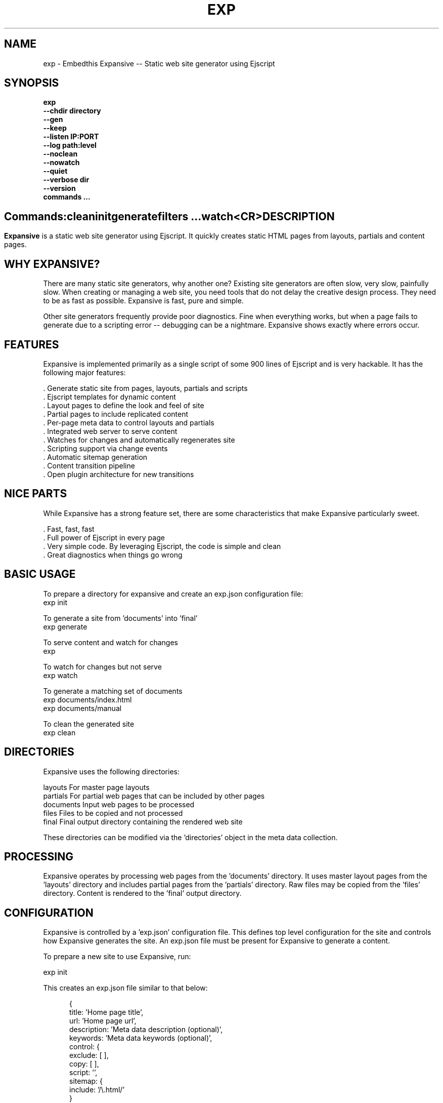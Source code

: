.TH EXP "1" "March 2014" "exp" "User Commands"
.SH NAME
exp \- Embedthis Expansive -- Static web site generator using Ejscript
.SH SYNOPSIS
.B exp 
    \fB--chdir directory\fR
    \fB--gen\fR
    \fB--keep\fR
    \fB--listen IP:PORT\fR
    \fB--log path:level\fR
    \fB--noclean\fR
    \fB--nowatch\fR
    \fB--quiet\fR
    \fB--verbose dir\fR
    \fB--version\fR
    \fBcommands ...\fB
.SH ""
.B Commands:
    clean
    init
    generate
    filters ...
    watch
    <CR>
.RE
.SH DESCRIPTION
\fBExpansive\fR is a static web site generator using Ejscript.
It quickly creates static HTML pages from layouts, partials and content pages.

.PP
.SH WHY EXPANSIVE?
There are many static site generators, why another one?  Existing site generators are often slow, very slow, painfully slow.
When creating or managing a web site, you need tools that do not delay the creative design process. They need to be as fast
as possible. Expansive is fast, pure and simple.
.PP 
Other site generators frequently provide poor diagnostics. Fine when everything works, but when a page fails to generate due
to a scripting error -- debugging can be a nightmare. Expansive shows exactly where errors occur.

.SH FEATURES
Expansive is implemented primarily as a single script of some 900 lines of Ejscript and is very hackable.  It has the
following major features:

    . Generate static site from pages, layouts, partials and scripts
    . Ejscript templates for dynamic content
    . Layout pages to define the look and feel of site
    . Partial pages to include replicated content
    . Per-page meta data to control layouts and partials
    . Integrated web server to serve content
    . Watches for changes and automatically regenerates site
    . Scripting support via change events
    . Automatic sitemap generation
    . Content transition pipeline
    . Open plugin architecture for new transitions

.SH NICE PARTS
While Expansive has a strong feature set, there are some characteristics that make Expansive particularly sweet.

    . Fast, fast, fast
    . Full power of Ejscript in every page
    . Very simple code. By leveraging Ejscript, the code is simple and clean
    . Great diagnostics when things go wrong

.PP
.SH BASIC USAGE
.PP
To prepare a directory for expansive and create an exp.json configuration file:
    exp init

To generate a site from 'documents' into 'final'
    exp generate

To serve content and watch for changes
    exp
    
To watch for changes but not serve
    exp watch

To generate a matching set of documents 
    exp documents/index.html
    exp documents/manual

To clean the generated site
    exp clean

.PP
.SH DIRECTORIES
Expansive uses the following directories:

    layouts     For master page layouts
    partials    For partial web pages that can be included by other pages
    documents   Input web pages to be processed
    files       Files to be copied and not processed
    final       Final output directory containing the rendered web site

These directories can be modified via the 'directories' object in the meta data collection.

.SH PROCESSING
Expansive operates by processing web pages from the 'documents' directory. It uses master layout pages from the 'layouts'
directory and includes partial pages from the 'partials' directory. Raw files may be copied from the 'files' directory.
Content is rendered to the 'final' output directory.

.SH CONFIGURATION
Expansive is controlled by a 'exp.json' configuration file. This defines top level configuration for the site and controls
how Expansive generates the site. An exp.json file must be present for Expansive to generate a content.
.PP
To prepare a new site to use Expansive, run:

    exp init

.PP
This creates an exp.json file similar to that below:
.PP
.RS 5
 {
    title: 'Home page title',
    url: 'Home page url',
    description: 'Meta data description (optional)',
    keywords: 'Meta data keywords (optional)',
    control: {
        exclude: [ ],
        copy: [ ],
        script: '',
        sitemap: {
            include: '/\\.html/'
        }
    }
 }
.RE
.PP
The contents of the exp.json file are added to the Expansive meta data collection that is provided to every page, layout and
partial. The exp.json file has a 'control' section that controls the operation of Expansive. The are a set of pre-defined
properties, but you can add your own data as well. See the META PROPERTIES section below.

.PP
In the control section, the 'exclude' array defines a set of file patterns to exclude from processing. The 'copy' array
defines a set of file patterns to copy without processing. The script string defines an optional global script to inject
code into the Ejscript execution context. The sitemap collection configures what documents to include in the generated
sitemap XML file.  

.SH DYNAMIC CONTENT
Expansive uses embedded Javascript in web pages to fully support dynamic content.  Scripts can be embedded via the special
Expansive tag '<% ...  %>'. This will run the script when the page is generated and replace the script with generated data.
For example:

 <p>Today is <% write(Date()) %>

The write function is used to render data to be used in place of the <% %> element.  You can use 'writeSafe' to HTML
escape the data before writing. You can also use a simpler form <%= that means use the result of the Javascript 
expression, HTML escapse the data and then write it. For example:

 <p>Today is <%= Date() %>

Even simpler, you can use an abbreviated @@variable to emit the value of a Javascript variable. For example:

 <p>Site URL is @@{meta.url}</p>

.SH TRANSFORMATIONS
Expansive will interpret document extensions and automatically transform content from one format to another.  For example,
the filename 'instructions.html.md' tells Expansive that the data is in Markdown format via the '.md' extension and it
should be converted to 'html'.  Expansive will examine each nested extension and process the document until it reaches an
extension for which there is no further transformations defined.
.PP
Expansive uses the '.exp' extension to specify the document has embedded Ejscript. For example:

 index.html.md.exp

This means the file is a Markdown file that has embedded Ejscript. Expansive will process this by first running the embedded
Ejscript, then piping through the Markdown filter and saving the result as 'index.html' after applying the appropriate
layout.

.SH LAYOUTS
A layout page defines the top level HTML content for a set of pages.  The layout defines the format, look and feel of the
web site so that each pages does not need to replicate this content. Despite the fact that pages nominate a layout page to
use, it is actually layout page that includes the content page inside it to create a composite page. The '<% content %>' tag
in the layout is replaced with the actual web page data after separating the page meta data.
.PP
There can be multiple layout pages and the default layout is called 'default.html.exp'. Layout pages can use any desired
transformation file extension.

.RS 5
 <!DOCTYPE html>
 <html lang="en">
 <head>
     <title><%= meta.title %></title>
     <link href="css/api.css" rel="stylesheet" type="text/css" />
 </head>
 <body>
     <div class="content">
         <% content %>
     </div>
 </body>
 </html>
.RE
.PP

.SH PARTIALS
Web pages often need to have content that is common across a set of pages. Expansive supports this via partial pages that
can be included by any page, layout or other partial page. A page specifies a partial by using the 'partial' Javascript
function. For example:

 <% partial('header') %>

The partial function will search for a file starting with 'header.html' in the 'partials' directory.  Partials are transformed
according to their extension. If a partial called 'header.html.md.exp' was found, then it will be first transformed by
running the embedded Ejscript, then piping the output into the Markdown to create html data that will then be included in
place of the original partial tag.

.PP
Partials can be nested, in that a partial page may include another parital page to any depth.

.SH META DATA
Pages, layouts and partials can define meta data at the top of the file via a Javascript literal.  Meta data is passed to
the Ejscript execution context for each page, layout and partial where scripts can examine and use in rendering pages.
.PP
.RS 5
 {
    draft: true,
    navigation: 'blog',
 }
 <h1>Page Header</h1>

.RE
The meta data is added to the current meta data collection and passed to the layout page and any partials used by the page.
The meta data can be accessed via the 'expansive.meta' Javascript property.

.PP

Meta data is inherited and aggregated as Expansive processes a web site directory. The meta data from upper directories is
passed down to lower directories. In this manner upper levels can define the parameters for subdirectories in the site. Meta
data is never passed back up the tree.
.PP
Meta data can also be defined by including additional 'exp.json' files at any level in the documents directory.

.SH META PROPERTIES
Expansive defines a rich set of meta properties for you to use in your pages:
.TP 12
basename
Basename portion of the final document filename.
.TP 12
date
Generation date of the document.
.TP 12
extension
The extension of the final document filename.
.TP 12
extensions
The set of extensions on the original input document.
.TP 12
isPartial
True if the page being processed is a partial page.
.TP 12
layout
Layout page in use. Set to '' if no layout being used.
.TP 12
mode
Index in the modes property. The selected property collection is copied up to the top level of the meta data.
.TP 12
modes
Array of property collections. Used to define 'debug', 'release' configurations.
.TP 12
outpath
Final output filename for the document.
.TP 12
page
Filename of the page being processed in documents.
.TP 12
partial
Name of the partial page being processed.
.TP 12
path
Input filename of the document.
.TP 12
top
URL for the top level home page of the site.
.TP 12
url
URL for the current page.
.SH META CONTROL
Expansive defines a set of control properites in the meta.control:
.TP 12
copy
Array of directories to copy without processing.
.TP 12
directories
Directories collection. Entries for 'documents', 'files', 'final', 'layouts', and 'partials'.
.TP 12
exclude
Array of patterns to exclude from processing. If the document begins with a pattern, it is excluded.
.TP 12
listen
Address on which to listen for HTTP requests. May be just a port number.
.TP 12
plugins
List of plugins to use.
.TP 12
script
Script to evaluate to inject code into the Expansive Ejscript global execution context.
.TP 12
sitemap
Control what files to include in a sitemap.
.TP 12
transforms
Cache of plugin transformations
.TP 12
watch
Time in milliseconds to wait between checking for regeneration.

.SH USING PLUGINS
Expansive may be extended via plugins that provide transformations and additional scripting capability. A site specifies the
plugins to use via dependencies in its package.json file or via a 'dependencies' field in its exp.json. When a plugin is
installed via the Pak utility, Pak will add the plugin automatically to the dependencies property in package.json. Pak will
create a package.json if required.
.PP

.SH CREATING PLUGINS
Expansive plugins are created using the Pak utility (https://embedthis.com/pak) and published to the Pak Catalog at
(https://embedthis.com/catalog/). The plugin contains a package.json file that includes an app.expansive property
collection. For example:

 {
    name: 'my-plugin',
    version: '1.0.0',
    app: {
        expansive: {
            transforms: {
                'my-extension': {
                    render: `
                        function transform(data, file, meta) {
                            return transformed-data
                        }
                    `
                }
            }
            script: 'Any script here'
        }
    }
 }
.PP

The plugin specifies a set of transformations via the 'transforms' collection. The keys are the supported document filename
extensions to be transformed and the key value is a transformation definition that includes a render property.  This render
property is a script that will be invoked to transform matching documents. It is invoked with the data to transform
(String), the target filename (Path) and the current meta data collection. The function should return the transformed data.
.PP
A plugin may also define any Ejscript code via the 'script' property. This will be injected into the global scope of Expansive when it executes.

.SH SCRIPTING
Expansive defines a top level global named "expansive" to access Expansive services. This object provides the following
properties and methods:

.TP
getFileMeta(filename)
To return the meta data specified in the given file.
.TP
collection({key: value})
To return a list of matching documents that have meta data matching the specified keys and values.
.TP
trace(tag, msg...)
To emit console trace while processing.

.SH COMMANDS
.TP 
clean
Remove generated content from the 'final' output directory.
.TP
init
Initialize a directory by creating an 'exp.json' configuration file.
.TP
generate                   
Generate the site by processing files from 'documents', 'layouts', 'partials' and 'files' into the 'final' output directory.
.TP
watch                   
Watch for changes to 'documents', 'layouts' and 'partials' and regenerate the modified files. Changes to 'layouts' or 'partials' will cause the entire site to be regenerated.
.TP
<CR>                   
Running exp without any arguments will cause run the embedded web server to serve the site. By default Expansive will listen on port 4000. This can be modified via the 'listen' property in the meta collection.

.SH OPTIONS
.TP 10
\fB\--chdir directory\fR
Change to directory before running.

.TP 10
\fB\--gen\fR
Used with the 'watch' command to do an initial generation before watching for changes.

.TP 10
\fB\--keep URI\fR
Keep intermediate files when transforming content. Useful for debugging.

.TP 10
\fB\--listen IP:PORT URI\fR
Change the port on which Expansive will listen. Can omit the IP portion and only specify a port.

.TP 10
\fB\--log filename:level\fR
Omit trace to the specified file. The level is a verbosity level from 0-5 with 5 being the most verbose.  The '-v' option is
an alias for level 1.  Can also abbreviate this switch by just specify a level option. For example: '-5'.  HTTP requests and
HTTP headers will be traced at levels 2-4.

.TP 10
\fB\--noclean\fR
Do not clean the 'final' directory before generating. By default Expansive will remove all the content under 'final' before
generating.

.TP 10
\fB\--nowatch\fR
Do not watch for changes when serving content.

.TP 10
\fB\--quiet\fR
Run in quiet mode. Do not emit activity trace to the console.

.TP 10
\fB\--verbose\fR
Run in verbose mode. Emit more activity trace.

.TP 10
\fB\--versions URI\fR
Show exp version information.

.PP
.SH "REPORTING BUGS"
Report bugs to dev@embedthis.com.
.SH COPYRIGHT
Copyright \(co 2004-2014 Embedthis Software. Bit and Ejscript are a trademarks of Embedthis Software.
.br
.SH "SEE ALSO"
ejs, bit, http://embedthis.com/products/exp/
